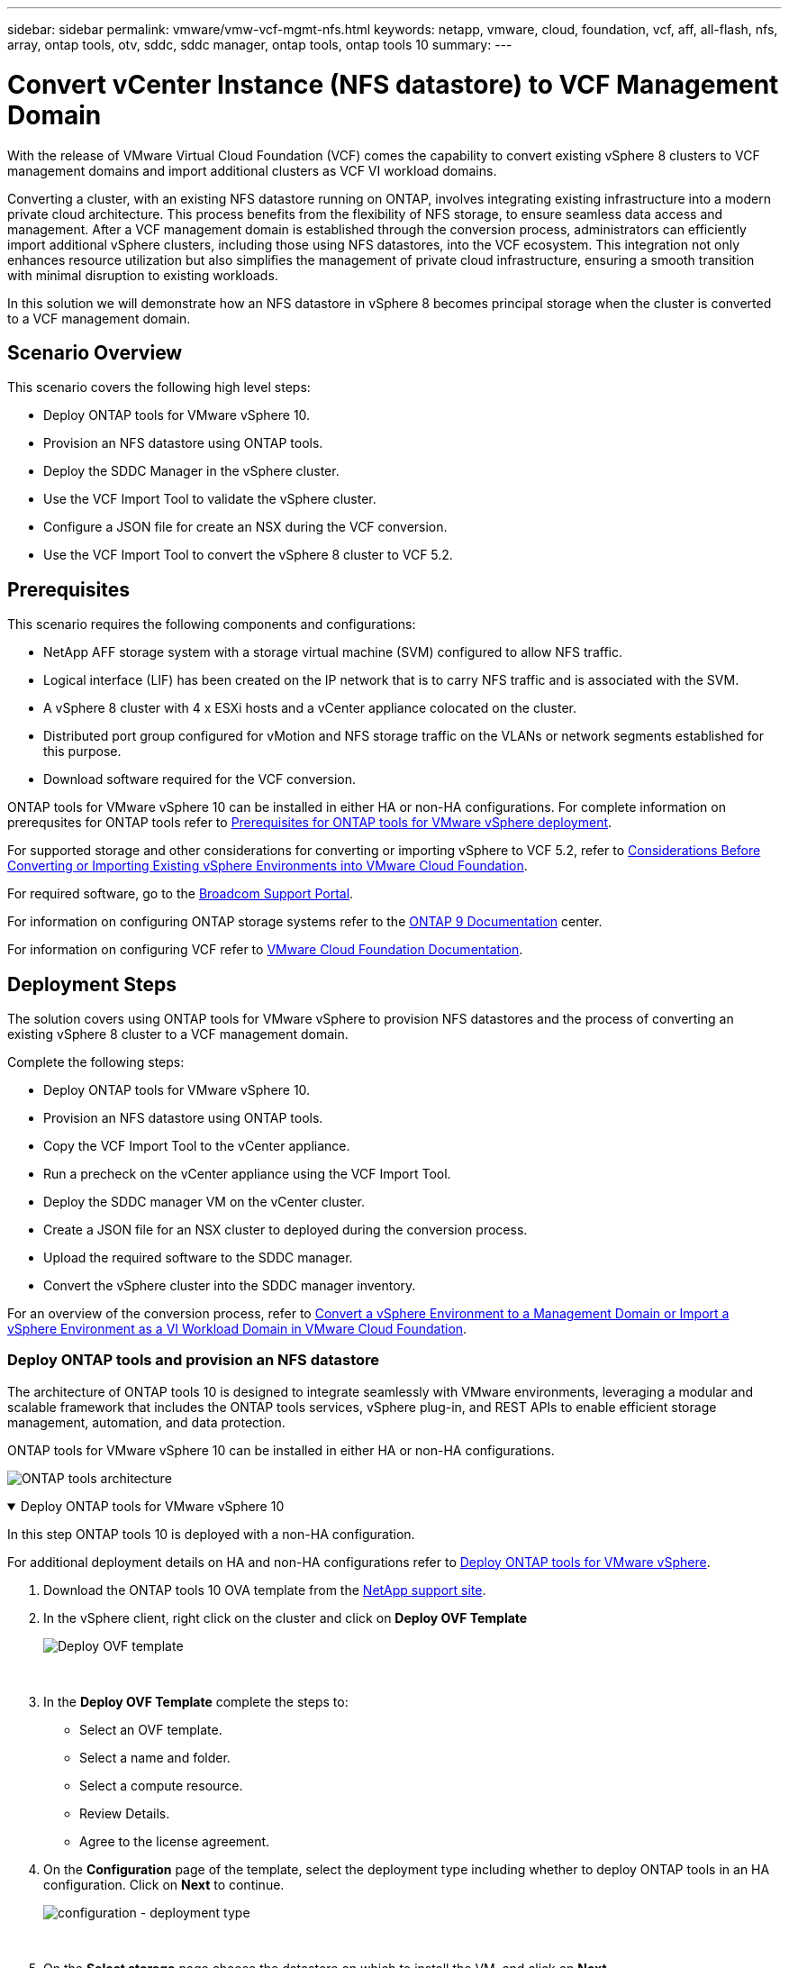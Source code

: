 ---
sidebar: sidebar
permalink: vmware/vmw-vcf-mgmt-nfs.html
keywords: netapp, vmware, cloud, foundation, vcf, aff, all-flash, nfs, array, ontap tools, otv, sddc, sddc manager, ontap tools, ontap tools 10
summary:
---

= Convert vCenter Instance (NFS datastore) to VCF Management Domain
:hardbreaks:
:nofooter:
:icons: font
:linkattrs:
:imagesdir: ../media/

[.lead]
With the release of VMware Virtual Cloud Foundation (VCF) comes the capability to convert existing vSphere 8 clusters to VCF management domains and import additional clusters as VCF VI workload domains. 

Converting a cluster, with an existing NFS datastore running on ONTAP, involves integrating existing infrastructure into a modern private cloud architecture. This process benefits from the flexibility of NFS storage, to ensure seamless data access and management. After a VCF management domain is established through the conversion process, administrators can efficiently import additional vSphere clusters, including those using NFS datastores, into the VCF ecosystem. This integration not only enhances resource utilization but also simplifies the management of private cloud infrastructure, ensuring a smooth transition with minimal disruption to existing workloads.

In this solution we will demonstrate how an NFS datastore in vSphere 8 becomes principal storage when the cluster is converted to a VCF management domain.

== Scenario Overview

This scenario covers the following high level steps:

* Deploy ONTAP tools for VMware vSphere 10.
* Provision an NFS datastore using ONTAP tools.
* Deploy the SDDC Manager in the vSphere cluster.
* Use the VCF Import Tool to validate the vSphere cluster.
* Configure a JSON file for create an NSX during the VCF conversion.
* Use the VCF Import Tool to convert the vSphere 8 cluster to VCF 5.2.

== Prerequisites

This scenario requires the following components and configurations:

* NetApp AFF storage system with a storage virtual machine (SVM) configured to allow NFS traffic.
* Logical interface (LIF) has been created on the IP network that is to carry NFS traffic and is associated with the SVM.
* A vSphere 8 cluster with 4 x ESXi hosts and a vCenter appliance colocated on the cluster.
* Distributed port group configured for vMotion and NFS storage traffic on the VLANs or network segments established for this purpose.
* Download software required for the VCF conversion.

ONTAP tools for VMware vSphere 10 can be installed in either HA or non-HA configurations. For complete information on prerequsites for ONTAP tools refer to https://docs.netapp.com/us-en/ontap-tools-vmware-vsphere-10/deploy/prerequisites.html#system-requirements[Prerequisites for ONTAP tools for VMware vSphere deployment].

For supported storage and other considerations for converting or importing vSphere to VCF 5.2, refer to https://techdocs.broadcom.com/fr/fr/vmware-cis/vcf/vcf-5-2-and-earlier/5-2/considerations-before-converting-or-importing-existing-vsphere-environments-into-vcf.html[Considerations Before Converting or Importing Existing vSphere Environments into VMware Cloud Foundation].

For required software, go to the https://support.broadcom.com/[Broadcom Support Portal].

For information on configuring ONTAP storage systems refer to the link:https://docs.netapp.com/us-en/ontap[ONTAP 9 Documentation] center.

For information on configuring VCF refer to link:https://techdocs.broadcom.com/us/en/vmware-cis/vcf.html[VMware Cloud Foundation Documentation].

== Deployment Steps

The solution covers using ONTAP tools for VMware vSphere to provision NFS datastores and the process of converting an existing vSphere 8 cluster to a VCF management domain.

Complete the following steps:

* Deploy ONTAP tools for VMware vSphere 10.
* Provision an NFS datastore using ONTAP tools.
* Copy the VCF Import Tool to the vCenter appliance.
* Run a precheck on the vCenter appliance using the VCF Import Tool.
* Deploy the SDDC manager VM on the vCenter cluster.
* Create a JSON file for an NSX cluster to deployed during the conversion process.
* Upload the required software to the SDDC manager.
* Convert the vSphere cluster into the SDDC manager inventory.

For an overview of the conversion process, refer to https://techdocs.broadcom.com/us/en/vmware-cis/vcf/vcf-5-2-and-earlier/5-2/map-for-administering-vcf-5-2/importing-existing-vsphere-environments-admin/convert-or-import-a-vsphere-environment-into-vmware-cloud-foundation-admin.html[Convert a vSphere Environment to a Management Domain or Import a vSphere Environment as a VI Workload Domain in VMware Cloud Foundation].

=== Deploy ONTAP tools and provision an NFS datastore

The architecture of ONTAP tools 10 is designed to integrate seamlessly with VMware environments, leveraging a modular and scalable framework that includes the ONTAP tools services, vSphere plug-in, and REST APIs to enable efficient storage management, automation, and data protection.

ONTAP tools for VMware vSphere 10 can be installed in either HA or non-HA configurations.

image:vmware-vcf-import-nfs-10.png[ONTAP tools architecture]

.Deploy ONTAP tools for VMware vSphere 10
[%collapsible%open]
==== 
In this step ONTAP tools 10 is deployed with a non-HA configuration. 

For additional deployment details on HA and non-HA configurations refer to https://docs.netapp.com/us-en/ontap-tools-vmware-vsphere-10/deploy/ontap-tools-deployment.html[Deploy ONTAP tools for VMware vSphere].

. Download the ONTAP tools 10 OVA template from the https://mysupport.netapp.com/site/[NetApp support site].
. In the vSphere client, right click on the cluster and click on *Deploy OVF Template*
+
image:vmware-vcf-import-nfs-01.png[Deploy OVF template]
+
{nbsp}
. In the *Deploy OVF Template* complete the steps to:
* Select an OVF template.
* Select a name and folder.
* Select a compute resource.
* Review Details.
* Agree to the license agreement.

. On the *Configuration* page of the template, select the deployment type including whether to deploy ONTAP tools in an HA configuration. Click on *Next* to continue.
+
image:vmware-vcf-import-nfs-02.png[configuration - deployment type]
+
{nbsp}
. On the *Select storage* page choose the datastore on which to install the VM, and click on *Next*.
. Select the network that the ONTAP tools VM will communicate on. Click on *Next* to continue.
. On the "Customize template" window, fill out all required information.
* Application username and password
* Choose whether to enable ASUP (auto support) including a proxy URL.
* Administrator username and password.
* NTP servers.
* Maintenance username and password (maint account used at the console).
* Provide the required IP addresses for the deployment configuration.
* Provide all networking information for the node configuration.
+
image:vmware-vcf-import-nfs-03.png[Customize template]
+
{nbsp}
. Finally, click on *Next* to continue and then on then on *Finish* to begin the deployment.
====

.Configure ONTAP tools
[%collapsible%open]
==== 
Once the ONTAP tools VM is installed and powered up, there will be some basic configuration required such as adding vCenter servers and ONTAP storage systems to manage. Refer to the documentation at https://docs.netapp.com/us-en/ontap-tools-vmware-vsphere-10/index.html[ONTAP tools for VMware vSphere documentation] for detailed information.

. Refer to https://docs.netapp.com/us-en/ontap-tools-vmware-vsphere-10/configure/add-vcenter.html[Add vCenter instances] to configure the vCenter instances to be managed with ONTAP tools.
. To add an ONTAP storage system, log into the vSphere client and navigate to the main menu on the left. Click on *NetApp ONTAP tools* to launch user interface.
+
image:vmware-vcf-import-nfs-04.png[open ONTAP tools]
+
{nbsp}
. Navigate to *Storage Backends* in the left hand menu and click on *Add* to access the *Add Storage Backend* window.
. Fill out the IP address and credentials for the ONTAP storage system to be managed. Click on *Add* to finish.
+
image:vmware-vcf-import-nfs-05.png[Add storage backend]

NOTE: Here, the storage backend is added in the vSphere client UI using the cluster IP address. This allows full management over all SVMs in the storage system. Alternately, the storage backend can be added and associated with a vCenter instance using ONTAP tools Manager at `https://loadBalanceIP:8443/virtualization/ui/`. With this method only SVM credentials can be added at the vSphere client UI, providing more granular control over storage access.
====

.Provision NFS datastore with ONTAP tools
[%collapsible%open]
==== 
ONTAP tools integrates functionality throughout the vSphere client UI. In this step an NFS datastore will be provisioned from the storage inventory page.

. In the vSphere client, navigate to the storage inventory.
. Navigate to *ACTIONS > NetApp ONTAP tools > Create datastore*.
+
image:vmware-vcf-import-nfs-06.png[Create datastore]
+
{nbsp}
. In the *Create Datastore* wizard, select to the type of datastore to create. Options are NFS or VMFS.
. On the *Name and Protocol* page, fill in a name for the datastore, the size, and the NFS protocol to be used.
+
image:vmware-vcf-import-nfs-07.png[Name and protocol]
+
{nbsp}
. On the *Storage* page, select the ONTAP storage platform and the storage virtual machine (SVM). You can also select any available custom export policies here. Click on *Next* to continue.
+
image:vmware-vcf-import-nfs-08.png[Storage page]
+
{nbsp}
. On the *Storage Attributes* page select the storage aggregate to be used. Click on *Next* to continue.
. On the *Summary* page, review the information and click on *Finish* to begin the provisioning process. ONTAP tools will create a volume on the ONTAP storage system and mount it as an NFS datastore to all ESXi hosts in the cluster.
+
image:vmware-vcf-import-nfs-09.png[Summary page]
====

=== Convert vSphere cluster to VCF 5.2

The following section covers the steps to deploy the SDDC manager and convert the vSphere 8 cluster to a VCF 5.2 management domain. Where appropriate, VMware documentation will be referred to for additional detail.

The VCF Import Tool, from VMware by Broadcom is a utility that is used on both the vCenter appliance and SDDC manager to validate configurations and provide conversion and import services for vSphere and VCF environments.

For more information, refer to https://techdocs.broadcom.com/us/en/vmware-cis/vcf/vcf-5-2-and-earlier/5-2/map-for-administering-vcf-5-2/importing-existing-vsphere-environments-admin/vcf-import-tool-options-and-parameters-admin.html[VCF Import Tool Options and Parameters].

.Copy and extract VCF Import Tool
[%collapsible%open]
====
The VCF Import Tools is used on the vCenter appliance to validate that the vSphere cluster is in a healthy state for the VCF conversion or import process.

Complete the following steps:

. Follow the steps at https://techdocs.broadcom.com/us/en/vmware-cis/vcf/vcf-5-2-and-earlier/5-2/copy-the-vcf-import-tool-to-the-target-vcenter-appliance.html[Copy the VCF Import Tool to the Target vCenter Appliance] at VMware Docs to copy the VCF Import Tool to the correct location.

. Extract the bundle using the following command:
+
....
tar -xvf vcf-brownfield-import-<buildnumber>.tar.gz
....
====

.Validate the vCenter appliance
[%collapsible%open]
==== 
Use the VCF Import tool to validate the vCenter appliance before the conversion.

. Follow the steps at https://techdocs.broadcom.com/us/en/vmware-cis/vcf/vcf-5-2-and-earlier/5-2/run-a-precheck-on-the-target-vcenter-before-conversion.html[Run a Precheck on the Target vCenter Before Conversion] to run the validation.
. The following output shows that the vCenter appliance has passed the precheck.
+
image:vmware-vcf-import-nfs-11.png[vcf import tool precheck]
====

.Deploy the SDDC Manager
[%collapsible%open]
==== 
The SDDC manager must be colocated on the vSphere cluster that will be converted to a VCF management domain. 

Follow the deployment instructions at VMware Docs to complete the deployment.

Refer to https://techdocs.broadcom.com/us/en/vmware-cis/vcf/vcf-5-2-and-earlier/5-2/deploy-the-sddc-manager-appliance-on-the-target-vcenter.html[Deploy the SDDC Manager Appliance on the Target vCenter].


For more information see link:https://techdocs.broadcom.com/us/en/vmware-cis/vcf/vcf-5-2-and-earlier/5-1/commission-hosts.html[Commission Hosts] in the VCF Administration Guide.
====

.Create a JSON file for NSX deployment      
[%collapsible%open]
==== 
To deploy NSX Manager while importing or converting a vSphere environment into VMware Cloud Foundation, create an NSX deployment specification. NSX deployment requires a minimum of 3 hosts.

NOTE: When deploying an NSX Manager cluster in a convert or import operation, NSX-VLAN networking is utilized. For details on the limitations of NSX-VLAN networking, refer to the section "Considerations Before Converting or Importing Existing vSphere Environments into VMware Cloud Foundation. For information about NSX-VLAN networking limitations, refer to https://techdocs.broadcom.com/fr/fr/vmware-cis/vcf/vcf-5-2-and-earlier/5-2/considerations-before-converting-or-importing-existing-vsphere-environments-into-vcf.html[Considerations Before Converting or Importing Existing vSphere Environments into VMware Cloud Foundation].

The following is an example of a JSON file for NSX deployment:
....
{
  "license_key": "xxxxx-xxxxx-xxxxx-xxxxx-xxxxx",
  "form_factor": "medium",
  "admin_password": "NetApp!23456789",
  "install_bundle_path": "/tmp/vcfimport/bundle-133764.zip",
  "cluster_ip": "172.21.166.72",
  "cluster_fqdn": "vcf-m02-nsx01.sddc.netapp.com",
  "manager_specs": [{
    "fqdn": "vcf-m02-nsx01a.sddc.netapp.com",
    "name": "vcf-m02-nsx01a",
    "ip_address": "172.21.166.73",
    "gateway": "172.21.166.1",
    "subnet_mask": "255.255.255.0"
  },
  {
    "fqdn": "vcf-m02-nsx01b.sddc.netapp.com",
    "name": "vcf-m02-nsx01b",
    "ip_address": "172.21.166.74",
    "gateway": "172.21.166.1",
    "subnet_mask": "255.255.255.0"
  },
  {
    "fqdn": "vcf-m02-nsx01c.sddc.netapp.com",
    "name": "vcf-m02-nsx01c",
    "ip_address": "172.21.166.75",
    "gateway": "172.21.166.1",
    "subnet_mask": "255.255.255.0"
  }]
}
....

Copy the JSON file to a directory on the SDDC Manager.
====

.Upload software to SDDC Manager
[%collapsible%open]
====
Copy the VCF Import Tool and the NSX deployment bundle to /home/vcf/vcfimport directory on the SDDC Manager.

See https://techdocs.broadcom.com/us/en/vmware-cis/vcf/vcf-5-2-and-earlier/5-2/seed-software-on-sddc-manager.html[Upload the Required Software to the SDDC Manager Appliance] for detailed instructions.
====

.Convert vSphere cluster to VCF management domain
[%collapsible%open]
====
The VCF Import Tool is used to conduct the conversion process.
Run the following command from the /home/vcf/vcf-import-package/vcf-brownfield-import-<version>/vcf-brownfield-toolset directory, to review a printout of VCF import tool functions:
....
python3 vcf_brownfield.py --help
....

The following command is run to convert the vSphere cluster to a VCF management domain and deploy the NSX cluster:
....
python3 vcf_brownfield.py convert --vcenter '<vcenter-fqdn>' --sso-user '<sso-user>' --domain-name '<wld-domain-name>' --nsx-deployment-spec-path '<nsx-deployment-json-spec-path>'
....

For complete instructions, refer to https://techdocs.broadcom.com/us/en/vmware-cis/vcf/vcf-5-2-and-earlier/5-2/import-workload-domain-into-sddc-manager-inventory.html[Convert or Import the vSphere Environment into the SDDC Manager Inventory].
====

.Add licensing to VCF
[%collapsible%open]
====
After completing the conversion, licensing must be added to the environment.

. Log in to the SDDC Manager UI.
. Navigate to *Administration > Licensing* in the navigation pane.
. Click on *+ License Key*.
. Choose a product from the drop-down menu.
. Enter the license key.
. Provide a description for the license.
. Click *Add*.
. Repeat these steps for each license.
====

== Video demo for ONTAP tools for VMware vSphere 10

video::1e4c3701-0bc2-41fa-ac93-b2680147f351[panopto, title="NFS datastore with ONTAP tools for VMware vSphere 10", width=360]
